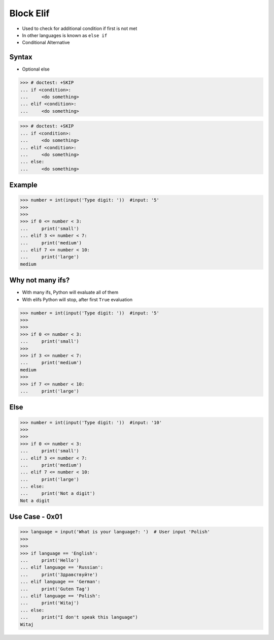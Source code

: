 .. testsetup::

    # Simulate user input (for test automation)
    from unittest.mock import MagicMock
    input = MagicMock(side_effect=['5', '5', '10', 'Polish'])


Block Elif
==========
* Used to check for additional condition if first is not met
* In other languages is known as ``else if``
* Conditional Alternative


Syntax
------
* Optional else

>>> # doctest: +SKIP
... if <condition>:
...     <do something>
... elif <condition>:
...     <do something>

>>> # doctest: +SKIP
... if <condition>:
...     <do something>
... elif <condition>:
...     <do something>
... else:
...     <do something>


Example
-------
>>> number = int(input('Type digit: '))  #input: '5'
>>>
>>>
>>> if 0 <= number < 3:
...     print('small')
... elif 3 <= number < 7:
...     print('medium')
... elif 7 <= number < 10:
...     print('large')
medium


Why not many ifs?
-----------------
* With many ifs, Python will evaluate all of them
* With elifs Python will stop, after first ``True`` evaluation

>>> number = int(input('Type digit: '))  #input: '5'
>>>
>>>
>>> if 0 <= number < 3:
...     print('small')
>>>
>>> if 3 <= number < 7:
...     print('medium')
medium
>>>
>>> if 7 <= number < 10:
...     print('large')


Else
----
>>> number = int(input('Type digit: '))  #input: '10'
>>>
>>>
>>> if 0 <= number < 3:
...     print('small')
... elif 3 <= number < 7:
...     print('medium')
... elif 7 <= number < 10:
...     print('large')
... else:
...     print('Not a digit')
Not a digit


Use Case - 0x01
---------------
>>> language = input('What is your language?: ')  # User input 'Polish'
>>>
>>>
>>> if language == 'English':
...     print('Hello')
... elif language == 'Russian':
...     print('Здравствуйте')
... elif language == 'German':
...     print('Guten Tag')
... elif language == 'Polish':
...     print('Witaj')
... else:
...     print("I don't speak this language")
Witaj



.. todo:: Assignments
